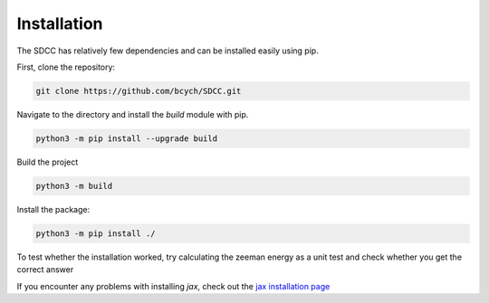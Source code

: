 Installation
============
The SDCC has relatively few dependencies and can be installed easily using pip.

First, clone the repository:

.. code-block:: bash
   
   git clone https://github.com/bcych/SDCC.git

Navigate to the directory and install the `build` module with pip.

.. code-block:: bash
   
   python3 -m pip install --upgrade build

Build the project

.. code-block:: bash
  
   python3 -m build

Install the package:

.. code-block:: bash
   
   python3 -m pip install ./

To test whether the installation worked, try calculating the zeeman energy as a unit test and check whether you get the correct answer

.. code-block:: python3
   >>> from sdcc.energy import Ez
   >>> Ez(0,0,1,1,1,1)
   Array(-0.29192658, dtype=float64)

If you encounter any problems with installing `jax`, check out the `jax installation page <https://jax.readthedocs.io/en/latest/installation.html>`_
